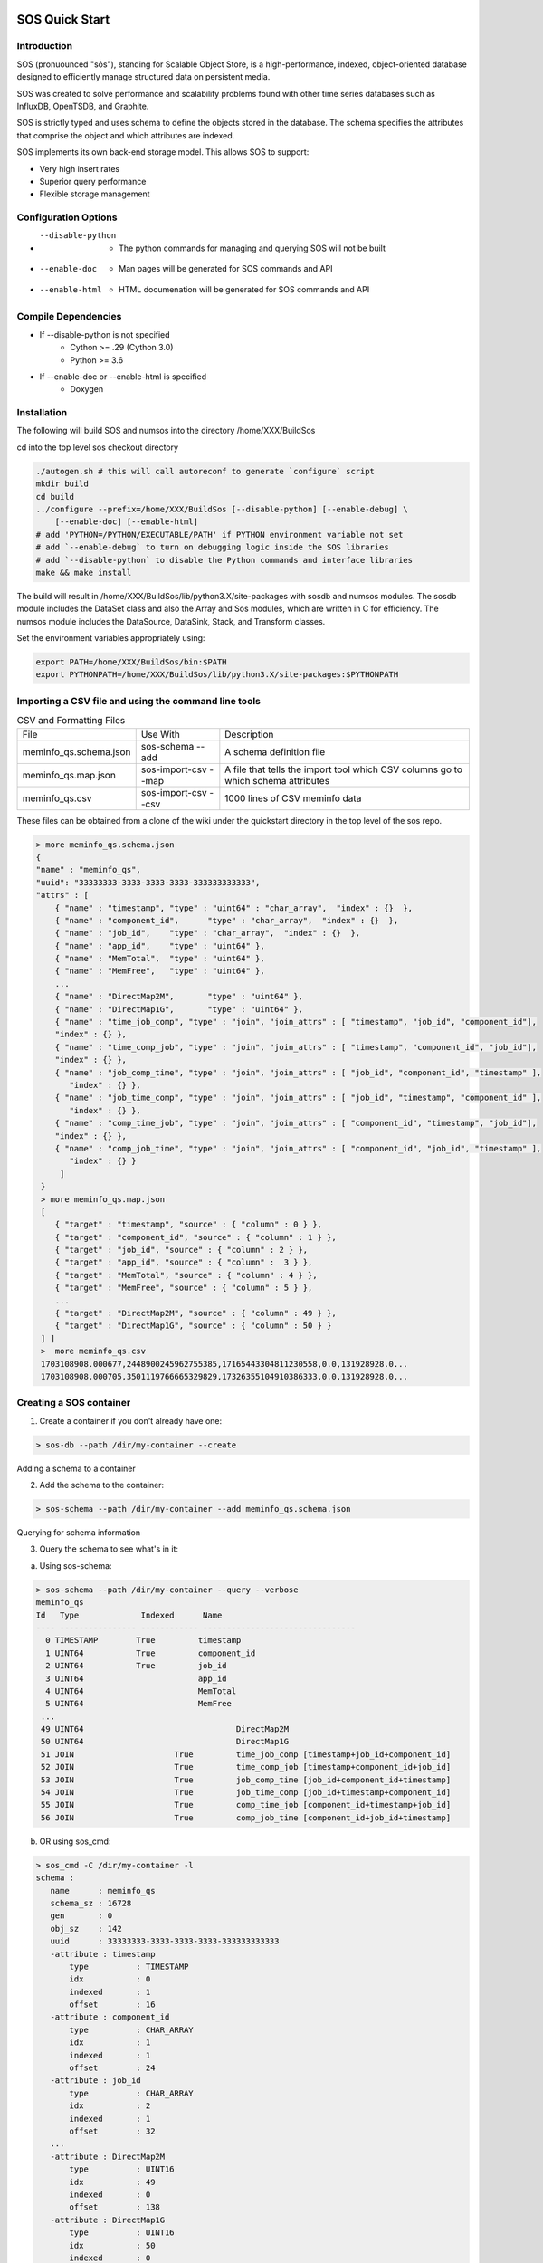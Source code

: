SOS Quick Start
=================

Introduction
*****************
SOS (pronuounced "sôs"), standing for Scalable Object Store, is a high-performance, indexed, object-oriented database designed to efficiently manage structured data on persistent media.

SOS was created to solve performance and scalability problems found with other time series databases such as InfluxDB, OpenTSDB, and Graphite.

SOS is strictly typed and uses schema to define the objects stored in the database. The schema specifies the attributes that comprise the object and which attributes are indexed.

SOS implements its own back-end storage model. This allows SOS to support:

* Very high insert rates
* Superior query performance
* Flexible storage management

Configuration Options
**********************

* --disable-python
        * The python commands for managing and querying SOS will not be built
* --enable-doc
        * Man pages will be generated for SOS commands and API
* --enable-html
        * HTML documenation will be generated for SOS commands and API

Compile Dependencies
********************

* If --disable-python is not specified
        * Cython >= .29 (Cython 3.0)
        * Python >= 3.6

* If --enable-doc or --enable-html is specified
        * Doxygen

Installation
****************
The following will build SOS and numsos into the directory /home/XXX/BuildSos

cd into the top level sos checkout directory

.. code-block:: console

    ./autogen.sh # this will call autoreconf to generate `configure` script
    mkdir build
    cd build
    ../configure --prefix=/home/XXX/BuildSos [--disable-python] [--enable-debug] \
        [--enable-doc] [--enable-html]
    # add 'PYTHON=/PYTHON/EXECUTABLE/PATH' if PYTHON environment variable not set
    # add `--enable-debug` to turn on debugging logic inside the SOS libraries
    # add `--disable-python` to disable the Python commands and interface libraries
    make && make install


The build will result in /home/XXX/BuildSos/lib/python3.X/site-packages with sosdb and numsos modules. The sosdb module includes the DataSet class and also the Array and Sos modules, which are written in C for efficiency. The numsos module includes the DataSource, DataSink, Stack, and Transform classes.

Set the environment variables appropriately using: 

.. code-block:: console

  export PATH=/home/XXX/BuildSos/bin:$PATH
  export PYTHONPATH=/home/XXX/BuildSos/lib/python3.X/site-packages:$PYTHONPATH

Importing a CSV file and using the command line tools
*********************************

.. list-table:: CSV and Formatting Files

    * - File
      - Use With
      - Description
    * - meminfo_qs.schema.json
      - sos-schema --add
      - A schema definition file
    * - meminfo_qs.map.json
      - sos-import-csv --map 	
      - A file that tells the import tool which CSV columns go to which schema attributes
    * - meminfo_qs.csv
      - sos-import-csv --csv 	
      - 1000 lines of CSV meminfo data 

These files can be obtained from a clone of the wiki under the quickstart directory in the top level of the sos repo.

.. code-block:: console

    > more meminfo_qs.schema.json
    {
    "name" : "meminfo_qs",
    "uuid": "33333333-3333-3333-3333-333333333333",
    "attrs" : [
        { "name" : "timestamp", "type" : "uint64" : "char_array",  "index" : {}  },
        { "name" : "component_id",      "type" : "char_array",  "index" : {}  },
        { "name" : "job_id",    "type" : "char_array",  "index" : {}  },
        { "name" : "app_id",    "type" : "uint64" },
        { "name" : "MemTotal",  "type" : "uint64" },
        { "name" : "MemFree",   "type" : "uint64" },
        ...
        { "name" : "DirectMap2M",       "type" : "uint64" },
        { "name" : "DirectMap1G",       "type" : "uint64" },
        { "name" : "time_job_comp", "type" : "join", "join_attrs" : [ "timestamp", "job_id", "component_id"],
        "index" : {} },
        { "name" : "time_comp_job", "type" : "join", "join_attrs" : [ "timestamp", "component_id", "job_id"],
        "index" : {} },
        { "name" : "job_comp_time", "type" : "join", "join_attrs" : [ "job_id", "component_id", "timestamp" ],
           "index" : {} },
        { "name" : "job_time_comp", "type" : "join", "join_attrs" : [ "job_id", "timestamp", "component_id" ],
           "index" : {} },
        { "name" : "comp_time_job", "type" : "join", "join_attrs" : [ "component_id", "timestamp", "job_id"],
        "index" : {} },
        { "name" : "comp_job_time", "type" : "join", "join_attrs" : [ "component_id", "job_id", "timestamp" ],
           "index" : {} }
         ]
     }
     > more meminfo_qs.map.json
     [
        { "target" : "timestamp", "source" : { "column" : 0 } },
        { "target" : "component_id", "source" : { "column" : 1 } },
        { "target" : "job_id", "source" : { "column" : 2 } },
        { "target" : "app_id", "source" : { "column" :  3 } },
        { "target" : "MemTotal", "source" : { "column" : 4 } },
        { "target" : "MemFree", "source" : { "column" : 5 } },
        ...
        { "target" : "DirectMap2M", "source" : { "column" : 49 } },
        { "target" : "DirectMap1G", "source" : { "column" : 50 } }
     ] ]
     >  more meminfo_qs.csv
     1703108908.000677,2448900245962755385,17165443304811230558,0.0,131928928.0...
     1703108908.000705,3501119766665329829,17326355104910386333,0.0,131928928.0...

Creating a SOS container
************************

1. Create a container if you don't already have one:

.. code-block:: console

 > sos-db --path /dir/my-container --create

Adding a schema to a container

2. Add the schema to the container:

.. code-block:: console

 > sos-schema --path /dir/my-container --add meminfo_qs.schema.json

Querying for schema information

3. Query the schema to see what's in it:

a. Using sos-schema:

.. code-block:: console

 > sos-schema --path /dir/my-container --query --verbose
 meminfo_qs
 Id   Type             Indexed      Name                            
 ---- ---------------- ------------ --------------------------------
   0 TIMESTAMP        True         timestamp
   1 UINT64           True         component_id
   2 UINT64           True         job_id
   3 UINT64                        app_id
   4 UINT64                        MemTotal
   5 UINT64                        MemFree
  ...
  49 UINT64                                DirectMap2M
  50 UINT64                                DirectMap1G
  51 JOIN                     True         time_job_comp [timestamp+job_id+component_id]
  52 JOIN                     True         time_comp_job [timestamp+component_id+job_id]
  53 JOIN                     True         job_comp_time [job_id+component_id+timestamp]
  54 JOIN                     True         job_time_comp [job_id+timestamp+component_id]
  55 JOIN                     True         comp_time_job [component_id+timestamp+job_id]
  56 JOIN                     True         comp_job_time [component_id+job_id+timestamp]

b. OR using sos_cmd:

.. code-block:: console

 > sos_cmd -C /dir/my-container -l
 schema :
    name      : meminfo_qs
    schema_sz : 16728
    gen       : 0
    obj_sz    : 142
    uuid      : 33333333-3333-3333-3333-333333333333
    -attribute : timestamp
        type          : TIMESTAMP
        idx           : 0
        indexed       : 1
        offset        : 16
    -attribute : component_id
        type          : CHAR_ARRAY
        idx           : 1
        indexed       : 1
        offset        : 24
    -attribute : job_id
        type          : CHAR_ARRAY
        idx           : 2
        indexed       : 1
        offset        : 32
    ...
    -attribute : DirectMap2M
        type          : UINT16
        idx           : 49
        indexed       : 0
        offset        : 138
    -attribute : DirectMap1G
        type          : UINT16
        idx           : 50
        indexed       : 0
        offset        : 140
    -attribute : time_job_comp
        type          : JOIN
        idx           : 51
        indexed       : 1
        offset        : 142
    -attribute : time_comp_job
        type          : JOIN
        idx           : 52
        indexed       : 1
        offset        : 142
    -attribute : job_comp_time
        type          : JOIN
        idx           : 53
        indexed       : 1
        offset        : 142
    -attribute : job_time_comp
        type          : JOIN
        idx           : 54
        indexed       : 1
        offset        : 142
    -attribute : comp_time_job
        type          : JOIN
        idx           : 55
        indexed       : 1
        offset        : 142
    -attribute : comp_job_time
        type          : JOIN
        idx           : 56
        indexed       : 1
        offset        : 142

Note that there is no data yet in the container (using sos_cmd):

.. code-block:: console

 > sos_cmd -C /dir/my-container -q -S meminfo_qs -X time_job_comp
 ...
 -------------------------------- ------------------  ... -------------------------------- 
 Records 0/0.

Importing CSV data into a container
***********************************

1. Import the CSV data into the container:

.. code-block:: console

 > sos-import-csv --path /dir/my-container --schema meminfo_qs --map meminfo_qs.map.json --csv meminfo_qs.csv
 Importing from CSV file meminfo_qs.csv into /tmp/my-container using map meminfo_qs.map.json
 Created 1000 records


2. You can monitor the progress from another window like this:

.. code-block:: console

 > sos-monitor --path /dir/my-container --schema meminfo_qs

It will take less than a second for 1000 lines, but you can see progress during larger file loads.
Querying data in a container

3. Query for the data in a container:

 a. Query all the data, using comp_time as an index, which will determine the output order
.. code-block:: console

 > sos_cmd -C /dir/my-container -q -S meminfo_qs -X time_job_comp
 ...
 -------------------------------- ------------------  -------------------------------- 
 Records 1000/1000.

b. Query only for certain variables (also using an index):

.. code-block:: console

 > sos_cmd -C /tmp/my-container/ -q -S meminfo_qs -X time_job_comp -f table -V timestamp -V component_id -V Active 
 timestamp                        component_id       Active             
 timestamp                        component_id Active
 -------------------------------- ------------ ------------------
               1703188156.000797 5427           29557660
               1703188156.000846 36            4825132
               1703188156.000873 4830            1784496
               1703188156.001007 5572           27297788
 ...
               1703188161.001589 9710           24505304
 --------------------------------  ------------------
 Records 1000/1000.

c. Querying with a filter:

.. code-block:: console

 > sos_cmd -C /tmp/my-container/ -q -S meminfo_qs -X time_job_comp -f table -V timestamp -V component_id -V Active -F timestamp:gt:1703188160
 timestamp                        component_id       Active             
 -------------------------------- ------------------ ------------------ 
   ...
               1703188161.001580 282            1999556
               1703188161.001588 5651          111678236
               1703188161.001589 9710           24505304
 --------------------------------  ------------------
 Records 248/248.


d. Querying with multiple filters:

.. code-block:: console

 > sos_cmd -C /tmp/my-container/ -q -S meminfo_qs -X time_job_comp -f table -V timestamp -V component_id -V Active -F timestamp:gt:1703188160 -F component_id:gt:9000
 timestamp                        component_id       Active             
 -------------------------------- ------------------ ------------------ 
 ...
               1703188161.001453               9274           26774688
               1703188161.001530               9593            2218724
               1703188161.001558               9097           57602824
               1703188161.001589               9710           24505304
 -------------------------------- ------------------ ------------------
 Records 23/23.


DSOS Quickstart
=================

Introduction
***************

The Distributed Scalable Object Store (DSOS) (pronounced "dee-sôs") is a layer on top of SOS to enable distributed, parallel ingests and queries. DSOS is intended to be used to use SOS databases across multiple devices as a unified database. Users setup a file, referred to as the cluster configuration file in this context, which names all of the nodes where a SOS database is expected. Using python API or the command line interface dsosql, users can query these SOS databases for data in the same schema. DSOS interfaces are installed alongside SOS, starting with SOS v4, with no additional enable arguments required.

Dsosql
********

For demonstration purposes, let's assume we have two nodes, node1 ande node2, with a SOS database at /storage/sos/database. 
Our cluster configuration file, let's call it dsos.conf, would simply be:

.. code-block:: console

  node1
  node2

Dsosql expects the path to this dsos.conf and the database path for correct functionality. These can be entered as options in to dsosql using the -a and -o options, respectively. They can also be entered after dropping into the dsosql shell, like ldmsd_controller, commands to dsosql can be entered after going into a shell or by echo'ing them into the utility. 

.. code-block:: console

  >dsosql -a dsos.conf -o /storage/sos/database
  Attaching to cluster dsos.conf ... OK
  Opening the container /storage/sos/database ... OK
  dsosql: show_part regex .*
  Name                     Description                                   UID      GID Permission
  ------------------------ ---------------------------------------- -------- -------- -------------
  default                  default                                  33       33       -rw-rw---

  #or

  >dsosql
  dsosql: attach path dsos.conf
  Attaching to cluster dsos.conf ... OK
  dsosql: open path /storage/sos/database
  Opening the container /storage/sos/database ... OK
  dsosql: show_part regex .*
  Name                     Description                                   UID      GID Permission
  ------------------------ ---------------------------------------- -------- -------- -------------
  default                  default                                  33       33       -rw-rw---


  >echo "show_part regex .*" | dsosql -a dsos.conf -o /storage/sos/database
  Attaching to cluster dsos.conf ... OK
  Opening the container /storage/sos/database ... OK
  Name                     Description                                   UID      GID Permission
  ------------------------ ---------------------------------------- -------- -------- -------------
  default                  default                                  33       33       -rw-rw---

Commands available in dsosql are attach, create_part, create_schema, help, import, open, select, set, show, show_part, and show_schema. 


Python API
**********

Like dsosql, python expects a dsos.conf path and a database path. A Sos.Session object is initialized, opened, and then a query setup to begin querying data out of the database. The query initialization expects a max rows returned value for the resultant data object, which will be a pandas DataFrame with columns consisting of the metrics queried and the metrics comprising the index queried. The max rows, or query block size, can typically be set at 1024*1024 though changing block sizes will affect performance.

.. code-block:: python

    import pandas as pd
    from sosdb import Sos
    sess = Sos.Session("dsos.conf")
    cont = sess.open("/storage/sos/database")
    query = Sos.SqlQuery(cont,1024*1024)
    query.select('select Active from meminfo') 
    df = query.next()

The query.next() can be run multiple times to get more data matching the query. The next() will return None if no further data matches the query. A function to return all data matching a query can be written as:

.. code-block:: python

     def get_all_data(self, query):
        df = query.next()
        if df is None:
           return None
        res = df.copy(deep=True)
        while df is not None:
            df = query.next()
            res = pd.concat([df, res])
        del df
        return res

To manually add a record to a DSOS database we can use the insert_df function for a sos container object. 
The dataframe inserted must have rows that match the types and length of the schema being inserted into, otherwise an error will be raised. 
The data will be round robin-ed into the SOS containers referenced in the dsos.conf. 

.. code-block:: python
   
    import pandas as pd
    from sosdb import Sos
    sess = Sos.Session("dsos.conf")
    cont = sess.open("/storage/sos/database")
    schema = cont.schema_by_name('meminfo')
    in_df = {DATAFRAME OF RECORD(S) TO BE INSERTED}
    cont.insert_df(schema,in_df)
       
To update a record in a DSOS database, the update needs to be bounded by a transaction begin and end to prevent data corruption.
Create a key to find the record to be updated, change the values desired, and then update the record.

.. code-block:: python
    import pandas as pd
    from sosdb import Sos
    sess = Sos.Session("dsos.conf")
    cont = sess.open("/storage/sos/database")
    schema = cont.schema_by_name('meminfo')
    attr = schema['job_time_comp']
    key = attr.key(JOB,TIME,COMP)
    obj = attr.find(key)
    cont.transaction_begin()
    obj['component_id'] = 13
    cont.obj_update(obj)
    cont.transaction_end()

